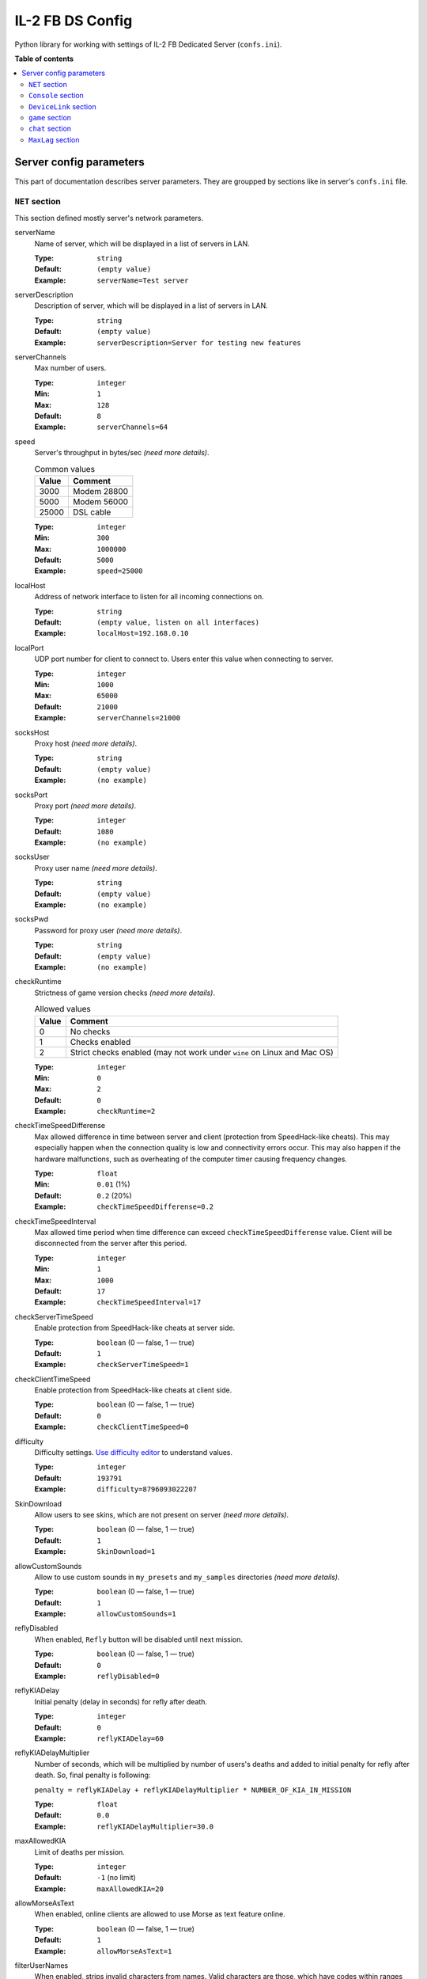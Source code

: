 IL-2 FB DS Config
=================

|pypi_package| |pypi_downloads| |python_versions| |license|

|code_issues| |codeclimate| |codacy| |quality| |health| |requirements|

Python library for working with settings of IL-2 FB Dedicated Server
(``confs.ini``).


**Table of contents**

.. contents::
    :local:
    :depth: 2
    :backlinks: none


Server config parameters
------------------------

This part of documentation describes server parameters. They are groupped by
sections like in server's ``confs.ini`` file.


``NET`` section
~~~~~~~~~~~~~~~

This section defined mostly server's network parameters.

serverName
   Name of server, which will be displayed in a list of servers in LAN.

   :Type: ``string``
   :Default: ``(empty value)``
   :Example: ``serverName=Test server``

serverDescription
   Description of server, which will be displayed in a list of servers in LAN.

   :Type: ``string``
   :Default: ``(empty value)``
   :Example: ``serverDescription=Server for testing new features``

serverChannels
   Max number of users.

   :Type: ``integer``
   :Min: ``1``
   :Max: ``128``
   :Default: ``8``
   :Example: ``serverChannels=64``

speed
   Server's throughput in bytes/sec *(need more details)*.

   .. table:: Common values

      ====== ===========
      Value  Comment
      ====== ===========
      3000   Modem 28800
      5000   Modem 56000
      25000  DSL cable
      ====== ===========

   :Type: ``integer``
   :Min: ``300``
   :Max: ``1000000``
   :Default: ``5000``
   :Example: ``speed=25000``

localHost
   Address of network interface to listen for all incoming connections on.

   :Type: ``string``
   :Default: ``(empty value, listen on all interfaces)``
   :Example: ``localHost=192.168.0.10``

localPort
   UDP port number for client to connect to. Users enter this value when
   connecting to server.

   :Type: ``integer``
   :Min: ``1000``
   :Max: ``65000``
   :Default: ``21000``
   :Example: ``serverChannels=21000``

socksHost
   Proxy host *(need more details)*.

   :Type: ``string``
   :Default: ``(empty value)``
   :Example: ``(no example)``

socksPort
   Proxy port *(need more details)*.

   :Type: ``integer``
   :Default: ``1080``
   :Example: ``(no example)``

socksUser
   Proxy user name *(need more details)*.

   :Type: ``string``
   :Default: ``(empty value)``
   :Example: ``(no example)``

socksPwd
   Password for proxy user *(need more details)*.

   :Type: ``string``
   :Default: ``(empty value)``
   :Example: ``(no example)``

checkRuntime
   Strictness of game version checks *(need more details)*.

   .. table:: Allowed values

      ====== =======================================================================
      Value  Comment
      ====== =======================================================================
      0      No checks
      1      Checks enabled
      2      Strict checks enabled (may not work under ``wine`` on Linux and Mac OS)
      ====== =======================================================================

   :Type: ``integer``
   :Min: ``0``
   :Max: ``2``
   :Default: ``0``
   :Example: ``checkRuntime=2``

checkTimeSpeedDifferense
   Max allowed difference in time between server and client (protection from
   SpeedHack-like cheats). This may especially happen when the connection
   quality is low and connectivity errors occur. This may also happen if the
   hardware malfunctions, such as overheating of the computer timer causing
   frequency changes.

   :Type: ``float``
   :Min: ``0.01`` (1%)
   :Default: ``0.2`` (20%)
   :Example: ``checkTimeSpeedDifferense=0.2``

checkTimeSpeedInterval
   Max allowed time period when time difference can exceed
   ``checkTimeSpeedDifferense`` value. Client will be disconnected from the
   server after this period.

   :Type: ``integer``
   :Min: ``1``
   :Max: ``1000``
   :Default: ``17``
   :Example: ``checkTimeSpeedInterval=17``

checkServerTimeSpeed
   Enable protection from SpeedHack-like cheats at server side.

   :Type: ``boolean`` (0 — false, 1 — true)
   :Default: ``1``
   :Example: ``checkServerTimeSpeed=1``

checkClientTimeSpeed
   Enable protection from SpeedHack-like cheats at client side.

   :Type: ``boolean`` (0 — false, 1 — true)
   :Default: ``0``
   :Example: ``checkClientTimeSpeed=0``

difficulty
   Difficulty settings.
   `Use difficulty editor <http://il2horusteam.github.io/il2fb-difficulty/>`_
   to understand values.

   :Type: ``integer``
   :Default: ``193791``
   :Example: ``difficulty=8796093022207``

SkinDownload
   Allow users to see skins, which are not present on server *(need more details)*.

   :Type: ``boolean`` (0 — false, 1 — true)
   :Default: ``1``
   :Example: ``SkinDownload=1``

allowCustomSounds
   Allow to use custom sounds in ``my_presets`` and ``my_samples`` directories
   *(need more details)*.

   :Type: ``boolean`` (0 — false, 1 — true)
   :Default: ``1``
   :Example: ``allowCustomSounds=1``

reflyDisabled
   When enabled, ``Refly`` button will be disabled until next mission.

   :Type: ``boolean`` (0 — false, 1 — true)
   :Default: ``0``
   :Example: ``reflyDisabled=0``

reflyKIADelay
   Initial penalty (delay in seconds) for refly after death.

   :Type: ``integer``
   :Default: ``0``
   :Example: ``reflyKIADelay=60``

reflyKIADelayMultiplier
   Number of seconds, which will be multiplied by number of users's deaths and
   added to initial penalty for refly after death. So, final penalty is
   following:

   ``penalty = reflyKIADelay + reflyKIADelayMultiplier * NUMBER_OF_KIA_IN_MISSION``

   :Type: ``float``
   :Default: ``0.0``
   :Example: ``reflyKIADelayMultiplier=30.0``

maxAllowedKIA
   Limit of deaths per mission.

   :Type: ``integer``
   :Default: ``-1`` (no limit)
   :Example: ``maxAllowedKIA=20``

allowMorseAsText
   When enabled, online clients are allowed to use Morse as text feature
   online.

   :Type: ``boolean`` (0 — false, 1 — true)
   :Default: ``1``
   :Example: ``allowMorseAsText=1``

filterUserNames
   When enabled, strips invalid characters from names. Valid characters are
   those, which have codes within ranges ``[33;160]`` or ``[1025;1119]`` or
   ``[1168;1257]`` *(need more details)*.

   :Type: ``boolean`` (0 — false, 1 — true)
   :Default: ``0``
   :Example: ``filterUserNames=0``

disableNetStatStatistics
   When enabled, all online statistics are disabled (not visible).
   Statistics are shown with ``S`` key by default.
   ``USER STAT`` console command will not work either.

   :Type: ``boolean`` (0 — false, 1 — true)
   :Default: ``0``
   :Example: ``disableNetStatStatistics=0``

showPilotNumber
   When enabled, online stats shows pilot's number.

   :Type: ``boolean`` (0 — false, 1 — true)
   :Default: ``1``
   :Example: ``showPilotNumber=1``

showPilotPing
   When enabled, online stats shows pilot's ping.

   :Type: ``boolean`` (0 — false, 1 — true)
   :Default: ``1``
   :Example: ``showPilotPing=1``

showPilotName
   When enabled, online stats shows pilot's name.

   :Type: ``boolean`` (0 — false, 1 — true)
   :Default: ``1``
   :Example: ``showPilotName=1``

showPilotArmy
   When enabled, online stats shows pilot's army.

   :Type: ``boolean`` (0 — false, 1 — true)
   :Default: ``1``
   :Example: ``showPilotArmy=1``

showPilotACDesignation
   When enabled, online stats shows pilot's aircraft designation.

   :Type: ``boolean`` (0 — false, 1 — true)
   :Default: ``1``
   :Example: ``showPilotACDesignation=1``

showPilotACType
   When enabled, online stats shows pilot's aircraft type.

   :Type: ``boolean`` (0 — false, 1 — true)
   :Default: ``1``
   :Example: ``showPilotACType=1``

showPilotScore
   When enabled, online stats shows pilot's score.

   :Type: ``boolean`` (0 — false, 1 — true)
   :Default: ``1``
   :Example: ``showPilotScore=1``

showTeamScore
   When enabled, online stats shows team score. This is combined score of all
   pilots in the team. It includes all scores even from pilots that have
   already quit playing the mission.

   :Type: ``boolean`` (0 — false, 1 — true)
   :Default: ``0``
   :Example: ``showTeamScore=0``

cumulativeTeamScore
   When enabled, the team score is not zeroed between missions.

   :Type: ``boolean`` (0 — false, 1 — true)
   :Default: ``0``
   :Example: ``cumulativeTeamScore=0``


``Console`` section
~~~~~~~~~~~~~~~~~~~

This part describes options available for server's remote console.

IP
   TCP port number to listen for connnections on.

   :Type: ``integer``
   :Min: ``0``
   :Max: ``65000``
   :Default: ``0`` (disable console)
   :Example: ``IP=20000``

IPS
   List of hostnames, which are allowed to connect to server's console.

   By default only connections from ``NET.localHost`` are allowed.
   If ``NET.localHost`` is not specified, then system's ``localhost`` is used.

   :Type: ``space-separated strings``
   :Default: ``(empty value)``
   :Example: ``127.0.0.1 192.168.0.10``

LOG
   When enabled, console messages will be logged into a file.

   :Type: ``boolean`` (0 — false, 1 — true)
   :Default: ``0``
   :Example: ``LOG=0``

LOGFILE
   Name of file to log console messages into.

   :Type: ``string``
   :Default: ``log.lst``
   :Example: ``logs/console.log``

LOGTIME
   When enabled, console log messages will be prefixed with time.

   :Type: ``boolean`` (0 — false, 1 — true)
   :Default: ``0``
   :Example: ``LOGTIME=0``

LOGKEEP
   When enabled, existing console log file will be preserved.

   :Type: ``boolean`` (0 — false, 1 — true)
   :Default: ``1``
   :Example: ``LOGKEEP=0``

HISTORY
   How much console records to keep in log file.

   :Type: ``integer``
   :Min: ``0``
   :Max: ``10000``
   :Default: ``128``
   :Example: ``HISTORY=1024``

HISTORYCMD
   How much console commands to keep in console's history.

   :Type: ``integer``
   :Min: ``0``
   :Max: ``10000``
   :Default: ``128``
   :Example: ``HISTORYCMD=1024``


``DeviceLink`` section
~~~~~~~~~~~~~~~~~~~~~~

This part describes options available for server's Device Link interface.

host
   Hostnames to listen for incoming requests on.

   :Type: ``string``
   :Default: ``(empty value)`` (listen on system's ``localhost``)
   :Example: ``192.168.0.10``

port
   UDP port number to listen for incoming requests on.

   :Type: ``integer``
   :Min: ``0``
   :Max: ``65000``
   :Default: ``0`` (disable Device Link)
   :Example: ``IP=10000``

IPS
   List of hostnames, which are allowed to connect to server's Device Link.

   :Type: ``space-separated strings``
   :Default: ``(empty value)``
   :Example: ``127.0.0.1 192.168.0.10``


``game`` section
~~~~~~~~~~~~~~~~

This part describes options for different game conditions.

eventlog
   Name of file to log events into. This file is created only when a mission
   starts.

   :Type: ``string``
   :Default: ``eventlog.lst``
   :Example: ``logs/events.log``

eventlogkeep
   When enabled, events from previous mission be preserved.

   :Type: ``boolean`` (0 — false, 1 — true)
   :Default: ``1``
   :Example: ``eventlogkeep=1``

eventlogHouse
   Log events about destroyed buildings and trees.

   :Type: ``boolean`` (0 — false, 1 — true)
   :Default: ``0``
   :Example: ``eventlogHouse=0``

NoMissionInfoHud
   When enabled, mission related messages like ``Mission completed`` are not
   shown at the center of the screen.

   :Type: ``boolean`` (0 — false, 1 — true)
   :Default: ``0``
   :Example: ``NoMissionInfoHud=0``

noKillInfoHud
   When enabled, kill related messages like ``Enemy/friendly xxx destroyed``
   are not shown at the right side of the screen.

   :Type: ``boolean`` (0 — false, 1 — true)
   :Default: ``0``
   :Example: ``noKillInfoHud=0``

lowInfoHud
   Display HUD messages at the bottom of the screen, instead of center of the
   screen.

   :Type: ``boolean`` (0 — false, 1 — true)
   :Default: ``0``
   :Example: ``lowInfoHud=0``

ShowMorseAsText
   When enabled, all Morse code beeps are also shown as text on screen.

   :Type: ``boolean`` (0 — false, 1 — true)
   :Default: ``0``
   :Example: ``ShowMorseAsText=0``

BlockMorseChat
   This switch is related to undocumented "easter egg" feature in 4.10 patch.
   By typing a chat message online so that the message starts with ``Morse:``
   will cause the message to be sent as Morse code beeps instead of text. This
   switch can be used to disable this feature in case some players decide to
   start chatting in Morse and you don't want to hear the annoying beeping
   noises.

   :Type: ``boolean`` (0 — false, 1 — true)
   :Default: ``0``
   :Example: ``BlockMorseChat=0``

SmallMapWPLabels
   When enabled, the map shows waypoint labels with small font instead of
   large.

   :Type: ``boolean`` (0 — false, 1 — true)
   :Default: ``1``
   :Example: ``SmallMapWPLabels=1``

SkipParatrooperViews
   When enabled, external camera views skip bailed out paratroopers.

   :Type: ``boolean`` (0 — false, 1 — true)
   :Default: ``0``
   :Example: ``SkipParatrooperViews=0``

TypeClouds
   Use new clouds render from versions 4.x.

   :Type: ``boolean`` (0 — false, 1 — true)
   :Default: ``1``
   :Example: ``TypeClouds=1``


``chat`` section
~~~~~~~~~~~~~~~~

Options for game chat.

autoLogDetail
   Amount of events users will see chat message.

   .. table:: Allowed values

      ====== ===================================================================
      Value  Comment
      ====== ===================================================================
      0      Minimum of events (e.g., user joined, user left, user is cheating).
      1      More events, including kills, craches, captures and so on.
      2      More events, including destruction of ground units.
      3      All events, including different kinds of damages.
      ====== ===================================================================

   :Type: ``integer``
   :Min: ``0``
   :Max: ``3``
   :Default: ``3``
   :Example: ``autoLogDetail=3``


``MaxLag`` section
~~~~~~~~~~~~~~~~~~

This section is about ``Cheating has been detected!`` messages.

It contains options which allow to limit the amount of lag acceptable by the
host before a player will be autokicked.

Settings to leanient will have no effect, while settings too strict will cause
a lot of autokicking.

nearMaxLagTime
   Defines the max lag time allowed for an aircraft in an endangered position
   before it is considered warping (cheating). This is meant to address players
   who are lagging on purpose.

   :Type: ``float``
   :Min: ``0.1``
   :Max: ``30.0``
   :Default: ``2.0``
   :Example: ``nearMaxLagTime=2``

farMaxLagTime
   Defines the maximum delay (in seconds) between packets received from a given
   client. A time greater than this is considered a warp.

   :Type: ``float``
   :Min: value of ``nearMaxLagTime``
   :Max: ``30.0``
   :Default: ``10.0``
   :Example: ``farMaxLagTime=10``

cheaterWarningDelay
   Defines the maximum amount of time the system will refrain from taking
   action against a player acting out of bounds. This can be used to avoid
   issuing multiple warnings for a single glitch.

   :Type: ``float``
   :Min: ``1.0``
   :Max: ``30.0``
   :Default: ``10.0``
   :Example: ``cheaterWarningDelay=10``

cheaterWarningNum
   Defines the max number of warnings issued before a player is autokicked by
   the host. A value of ``-1`` prevents autokicking.

   :Type: ``integer``
   :Default: ``3``
   :Example: ``cheaterWarningNum=3``


.. |codeclimate| image:: https://codeclimate.com/github/IL2HorusTeam/il2fb-ds-config/badges/gpa.svg
   :target: https://codeclimate.com/github/IL2HorusTeam/il2fb-ds-config
   :alt: Code Climate

.. |codacy| image:: https://www.codacy.com/project/badge/6691993e3d5241ceb5341ec73c0aff70
   :target: https://www.codacy.com/app/oblalex/il2fb-ds-config
   :alt: Codacy Code Review

.. |quality| image:: https://scrutinizer-ci.com/g/IL2HorusTeam/il2fb-ds-config/badges/quality-score.png?b=master&style=flat
   :target: https://scrutinizer-ci.com/g/IL2HorusTeam/il2fb-ds-config/?branch=master
   :alt: Code quality provided by Scrutinizer

.. |health| image:: https://landscape.io/github/IL2HorusTeam/il2fb-ds-config/master/landscape.svg?style=flat
   :target: https://landscape.io/github/IL2HorusTeam/il2fb-ds-config/master
   :alt: Code Health

.. |code_issues| image:: https://www.quantifiedcode.com/api/v1/project/4261ecf3af654c579839aeb7e99e4ee3/badge.svg
   :target: https://www.quantifiedcode.com/app/project/4261ecf3af654c579839aeb7e99e4ee3
   :alt: Code issues

.. |requirements| image:: https://requires.io/github/IL2HorusTeam/il2fb-ds-config/requirements.svg?branch=master
   :target: https://requires.io/github/IL2HorusTeam/il2fb-ds-config/requirements/?branch=master
   :alt: Requirements Status

.. |pypi_package| image:: http://img.shields.io/pypi/v/il2fb-ds-config.svg?style=flat
   :target: http://badge.fury.io/py/il2fb-ds-config/
   :alt: Version of PyPI package

.. |pypi_downloads| image::  http://img.shields.io/pypi/dm/il2fb-ds-config.svg?style=flat
   :target: https://crate.io/packages/il2fb-ds-config/
   :alt: Number of downloads of PyPI package

.. |python_versions| image:: https://img.shields.io/badge/Python-2.7,3.4,3.5,3.6-brightgreen.svg?style=flat
   :alt: Supported versions of Python

.. |license| image:: https://img.shields.io/badge/license-LGPLv3-blue.svg?style=flat
   :target: https://github.com/IL2HorusTeam/il2fb-ds-config/blob/master/LICENSE
   :alt: Package license
